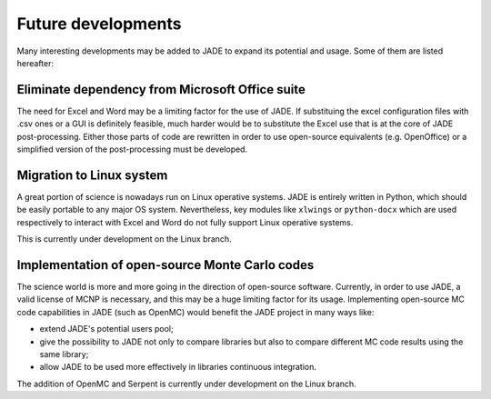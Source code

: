 ###################
Future developments
###################

Many interesting developments may be added to JADE to expand its potential and
usage. Some of them are listed hereafter:

Eliminate dependency from Microsoft Office suite
================================================
The need for Excel and Word may be a limiting factor for the use of JADE.
If substituing the excel configuration files with .csv ones or a GUI is 
definitely feasible, much harder would be to substitute the Excel use that is
at the core of JADE post-processing. Either those parts of code are rewritten
in order to use open-source equivalents (e.g. OpenOffice) or a simplified 
version of the post-processing must be developed.

Migration to Linux system
=========================
A great portion of science is nowadays run on Linux operative systems.
JADE is entirely written in Python, which should be easily portable to any
major OS system. Nevertheless,
key modules like ``xlwings`` or ``python-docx`` which are used respectively
to interact with Excel and Word do not fully support Linux operative systems.

This is currently under development on the Linux branch.

Implementation of open-source Monte Carlo codes
===============================================
The science world is more and more going in the direction of open-source
software. Currently, in order to use JADE, a valid license of MCNP is
necessary, and this may be a huge limiting factor for its usage. Implementing
open-source MC code capabilities in JADE (such as OpenMC) would benefit
the JADE project in many ways like:

* extend JADE's potential users pool;
* give the possibility to JADE not only to compare libraries but also to
  compare different MC code results using the same library;
* allow JADE to be used more effectively in libraries continuous integration.

The addition of OpenMC and Serpent is currently under development on the Linux branch.
